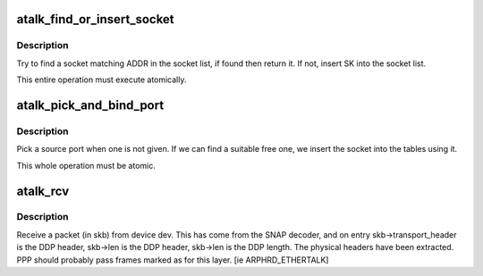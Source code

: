 .. -*- coding: utf-8; mode: rst -*-
.. src-file: net/appletalk/ddp.c

.. _`atalk_find_or_insert_socket`:

atalk_find_or_insert_socket
===========================

.. c:function:: struct sock *atalk_find_or_insert_socket(struct sock *sk, struct sockaddr_at *sat)

    Try to find a socket matching ADDR

    :param struct sock \*sk:
        socket to insert in the list if it is not there already

    :param struct sockaddr_at \*sat:
        address to search for

.. _`atalk_find_or_insert_socket.description`:

Description
-----------

Try to find a socket matching ADDR in the socket list, if found then return
it. If not, insert SK into the socket list.

This entire operation must execute atomically.

.. _`atalk_pick_and_bind_port`:

atalk_pick_and_bind_port
========================

.. c:function:: int atalk_pick_and_bind_port(struct sock *sk, struct sockaddr_at *sat)

    Pick a source port when one is not given

    :param struct sock \*sk:
        socket to insert into the tables

    :param struct sockaddr_at \*sat:
        address to search for

.. _`atalk_pick_and_bind_port.description`:

Description
-----------

Pick a source port when one is not given. If we can find a suitable free
one, we insert the socket into the tables using it.

This whole operation must be atomic.

.. _`atalk_rcv`:

atalk_rcv
=========

.. c:function:: int atalk_rcv(struct sk_buff *skb, struct net_device *dev, struct packet_type *pt, struct net_device *orig_dev)

    Receive a packet (in skb) from device dev \ ``skb``\  - packet received \ ``dev``\  - network device where the packet comes from \ ``pt``\  - packet type

    :param struct sk_buff \*skb:
        *undescribed*

    :param struct net_device \*dev:
        *undescribed*

    :param struct packet_type \*pt:
        *undescribed*

    :param struct net_device \*orig_dev:
        *undescribed*

.. _`atalk_rcv.description`:

Description
-----------

Receive a packet (in skb) from device dev. This has come from the SNAP
decoder, and on entry skb->transport_header is the DDP header, skb->len
is the DDP header, skb->len is the DDP length. The physical headers
have been extracted. PPP should probably pass frames marked as for this
layer.  [ie ARPHRD_ETHERTALK]

.. This file was automatic generated / don't edit.

